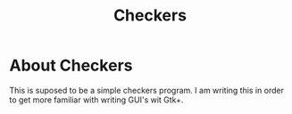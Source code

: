 #+TITLE:Checkers

* About Checkers

This is suposed to be a simple checkers program. I am writing this in order to get more familiar with writing
GUI's wit Gtk+. 
